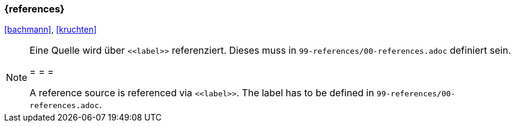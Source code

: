 === {references}

<<bachmann>>, <<kruchten>>


[NOTE]
====
Eine Quelle wird über `\<<label>>` referenziert. Dieses muss in `99-references/00-references.adoc` definiert sein.

= = =

A reference source is referenced via `\<<label>>`. The label has to be defined in `99-references/00-references.adoc`.
====

// tag::DE[]
// silence asciidoctor warnings
// end::DE[]
// tag::EN[]
// silence asciidoctor warnings
// end::EN[]
